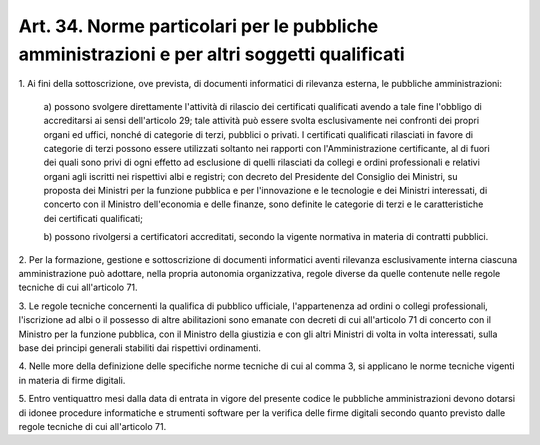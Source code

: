 .. _art34:

Art. 34. Norme particolari per le pubbliche amministrazioni e per altri soggetti qualificati
^^^^^^^^^^^^^^^^^^^^^^^^^^^^^^^^^^^^^^^^^^^^^^^^^^^^^^^^^^^^^^^^^^^^^^^^^^^^^^^^^^^^^^^^^^^^



1\. Ai fini della sottoscrizione, ove prevista, di documenti informatici di rilevanza esterna, le pubbliche amministrazioni:

   a\) possono svolgere direttamente l'attività di rilascio dei certificati qualificati avendo a tale fine l'obbligo di accreditarsi ai sensi dell'articolo 29; tale attività può essere svolta esclusivamente nei confronti dei propri organi ed uffici, nonché di categorie di terzi, pubblici o privati. I certificati qualificati rilasciati in favore di categorie di terzi possono essere utilizzati soltanto nei rapporti con l'Amministrazione certificante, al di fuori dei quali sono privi di ogni effetto ad esclusione di quelli rilasciati da collegi e ordini professionali e relativi organi agli iscritti nei rispettivi albi e registri; con decreto del Presidente del Consiglio dei Ministri, su proposta dei Ministri per la funzione pubblica e per l'innovazione e le tecnologie e dei Ministri interessati, di concerto con il Ministro dell'economia e delle finanze, sono definite le categorie di terzi e le caratteristiche dei certificati qualificati;

   b\) possono rivolgersi a certificatori accreditati, secondo la vigente normativa in materia di contratti pubblici.

2\. Per la formazione, gestione e sottoscrizione di documenti informatici aventi rilevanza esclusivamente interna ciascuna amministrazione può adottare, nella propria autonomia organizzativa, regole diverse da quelle contenute nelle regole tecniche di cui all'articolo 71.

3\. Le regole tecniche concernenti la qualifica di pubblico ufficiale, l'appartenenza ad ordini o collegi professionali, l'iscrizione ad albi o il possesso di altre abilitazioni sono emanate con decreti di cui all'articolo 71 di concerto con il Ministro per la funzione pubblica, con il Ministro della giustizia e con gli altri Ministri di volta in volta interessati, sulla base dei principi generali stabiliti dai rispettivi ordinamenti.

4\. Nelle more della definizione delle specifiche norme tecniche di cui al comma 3, si applicano le norme tecniche vigenti in materia di firme digitali.

5\. Entro ventiquattro mesi dalla data di entrata in vigore del presente codice le pubbliche amministrazioni devono dotarsi di idonee procedure informatiche e strumenti software per la verifica delle firme digitali secondo quanto previsto dalle regole tecniche di cui all'articolo 71.
